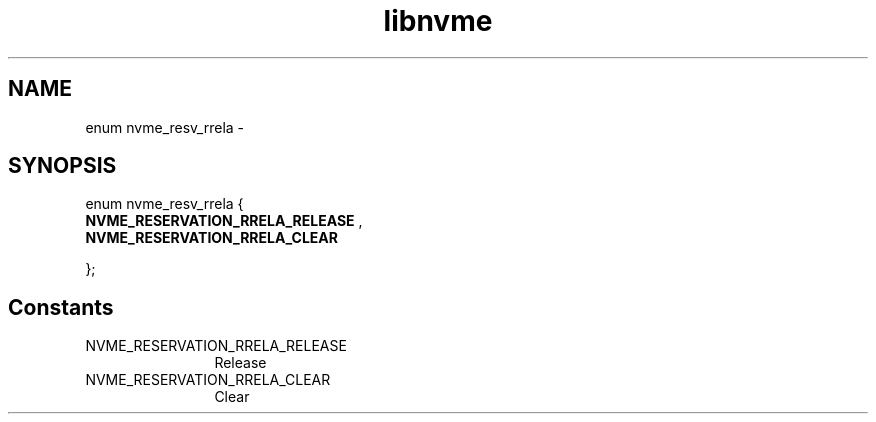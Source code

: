 .TH "libnvme" 9 "enum nvme_resv_rrela" "April 2022" "API Manual" LINUX
.SH NAME
enum nvme_resv_rrela \- 
.SH SYNOPSIS
enum nvme_resv_rrela {
.br
.BI "    NVME_RESERVATION_RRELA_RELEASE"
, 
.br
.br
.BI "    NVME_RESERVATION_RRELA_CLEAR"

};
.SH Constants
.IP "NVME_RESERVATION_RRELA_RELEASE" 12
Release
.IP "NVME_RESERVATION_RRELA_CLEAR" 12
Clear
